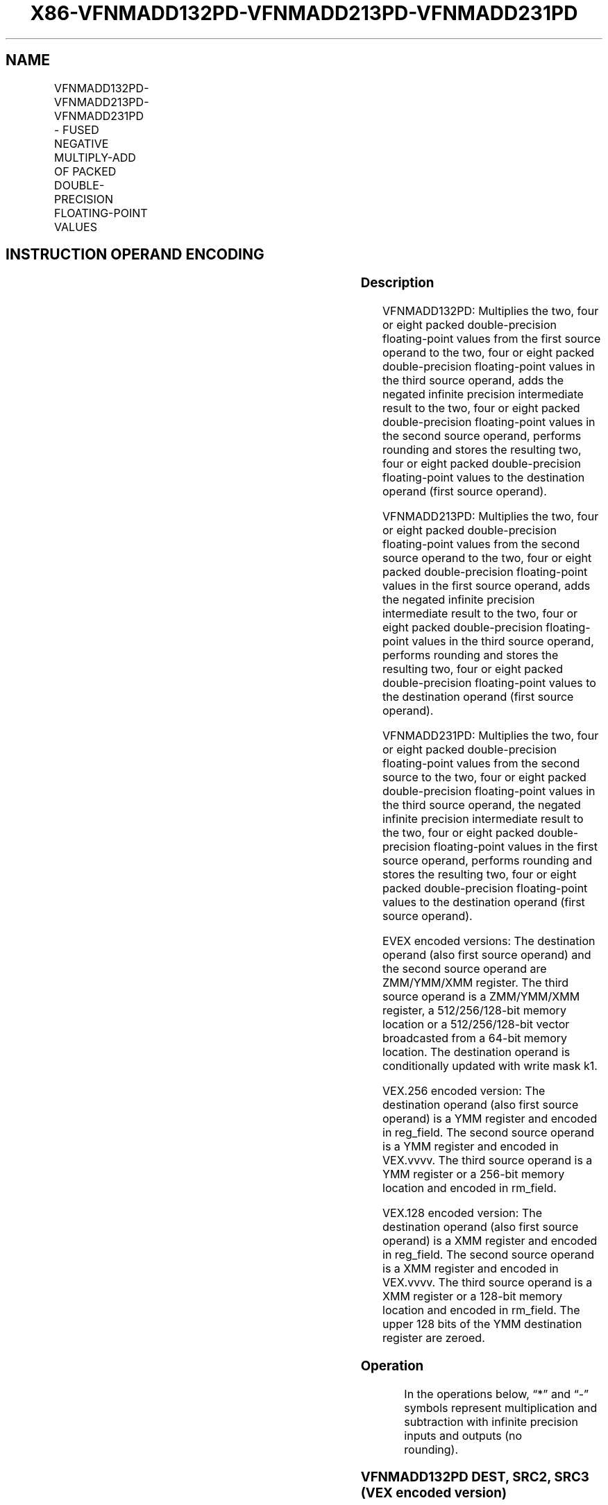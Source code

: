 .nh
.TH "X86-VFNMADD132PD-VFNMADD213PD-VFNMADD231PD" "7" "May 2019" "TTMO" "Intel x86-64 ISA Manual"
.SH NAME
VFNMADD132PD-VFNMADD213PD-VFNMADD231PD - FUSED NEGATIVE MULTIPLY-ADD OF PACKED DOUBLE-PRECISION FLOATING-POINT VALUES
.TS
allbox;
l l l l l 
l l l l l .
\fB\fCOpcode/Instruction\fR	\fB\fCOp/En\fR	\fB\fC64/32 bit Mode Support\fR	\fB\fCCPUID Feature Flag\fR	\fB\fCDescription\fR
T{
VEX.128.66.0F38.W1 9C /r VFNMADD132PD xmm1, xmm2, xmm3/m128
T}
	A	V/V	FMA	T{
Multiply packed double\-precision floating\-point values from xmm1 and xmm3/mem, negate the multiplication result and add to xmm2 and put result in xmm1.
T}
T{
VEX.128.66.0F38.W1 AC /r VFNMADD213PD xmm1, xmm2, xmm3/m128
T}
	A	V/V	FMA	T{
Multiply packed double\-precision floating\-point values from xmm1 and xmm2, negate the multiplication result and add to xmm3/mem and put result in xmm1.
T}
T{
VEX.128.66.0F38.W1 BC /r VFNMADD231PD xmm1, xmm2, xmm3/m128
T}
	A	V/V	FMA	T{
Multiply packed double\-precision floating\-point values from xmm2 and xmm3/mem, negate the multiplication result and add to xmm1 and put result in xmm1.
T}
T{
VEX.256.66.0F38.W1 9C /r VFNMADD132PD ymm1, ymm2, ymm3/m256
T}
	A	V/V	FMA	T{
Multiply packed double\-precision floating\-point values from ymm1 and ymm3/mem, negate the multiplication result and add to ymm2 and put result in ymm1.
T}
T{
VEX.256.66.0F38.W1 AC /r VFNMADD213PD ymm1, ymm2, ymm3/m256
T}
	A	V/V	FMA	T{
Multiply packed double\-precision floating\-point values from ymm1 and ymm2, negate the multiplication result and add to ymm3/mem and put result in ymm1.
T}
T{
VEX.256.66.0F38.W1 BC /r VFNMADD231PD ymm1, ymm2, ymm3/m256
T}
	A	V/V	FMA	T{
Multiply packed double\-precision floating\-point values from ymm2 and ymm3/mem, negate the multiplication result and add to ymm1 and put result in ymm1.
T}
T{
EVEX.128.66.0F38.W1 9C /r VFNMADD132PD xmm0 {k1}{z}, xmm1, xmm2/m128/m64bcst
T}
	B	V/V	AVX512VL AVX512F	T{
Multiply packed double\-precision floating\-point values from xmm1 and xmm3/m128/m64bcst, negate the multiplication result and add to xmm2 and put result in xmm1.
T}
T{
EVEX.128.66.0F38.W1 AC /r VFNMADD213PD xmm1 {k1}{z}, xmm2, xmm3/m128/m64bcst
T}
	B	V/V	AVX512VL AVX512F	T{
Multiply packed double\-precision floating\-point values from xmm1 and xmm2, negate the multiplication result and add to xmm3/m128/m64bcst and put result in xmm1.
T}
T{
EVEX.128.66.0F38.W1 BC /r VFNMADD231PD xmm1 {k1}{z}, xmm2, xmm3/m128/m64bcst
T}
	B	V/V	AVX512VL AVX512F	T{
Multiply packed double\-precision floating\-point values from xmm2 and xmm3/m128/m64bcst, negate the multiplication result and add to xmm1 and put result in xmm1.
T}
T{
EVEX.256.66.0F38.W1 9C /r VFNMADD132PD ymm1 {k1}{z}, ymm2, ymm3/m256/m64bcst
T}
	B	V/V	AVX512VL AVX512F	T{
Multiply packed double\-precision floating\-point values from ymm1 and ymm3/m256/m64bcst, negate the multiplication result and add to ymm2 and put result in ymm1.
T}
T{
EVEX.256.66.0F38.W1 AC /r VFNMADD213PD ymm1 {k1}{z}, ymm2, ymm3/m256/m64bcst
T}
	B	V/V	AVX512VL AVX512F	T{
Multiply packed double\-precision floating\-point values from ymm1 and ymm2, negate the multiplication result and add to ymm3/m256/m64bcst and put result in ymm1.
T}
T{
EVEX.256.66.0F38.W1 BC /r VFNMADD231PD ymm1 {k1}{z}, ymm2, ymm3/m256/m64bcst
T}
	B	V/V	AVX512VL AVX512F	T{
Multiply packed double\-precision floating\-point values from ymm2 and ymm3/m256/m64bcst, negate the multiplication result and add to ymm1 and put result in ymm1.
T}
T{
EVEX.512.66.0F38.W1 9C /r VFNMADD132PD zmm1 {k1}{z}, zmm2, zmm3/m512/m64bcst{er}
T}
	B	V/V	AVX512F	T{
Multiply packed double\-precision floating\-point values from zmm1 and zmm3/m512/m64bcst, negate the multiplication result and add to zmm2 and put result in zmm1.
T}
T{
EVEX.512.66.0F38.W1 AC /r VFNMADD213PD zmm1 {k1}{z}, zmm2, zmm3/m512/m64bcst{er}
T}
	B	V/V	AVX512F	T{
Multiply packed double\-precision floating\-point values from zmm1 and zmm2, negate the multiplication result and add to zmm3/m512/m64bcst and put result in zmm1.
T}
T{
EVEX.512.66.0F38.W1 BC /r VFNMADD231PD zmm1 {k1}{z}, zmm2, zmm3/m512/m64bcst{er}
T}
	B	V/V	AVX512F	T{
Multiply packed double\-precision floating\-point values from zmm2 and zmm3/m512/m64bcst, negate the multiplication result and add to zmm1 and put result in zmm1.
T}
.TE

.SH INSTRUCTION OPERAND ENCODING
.TS
allbox;
l l l l l l 
l l l l l l .
Op/En	Tuple Type	Operand 1	Operand 2	Operand 3	Operand 4
A	NA	ModRM:reg (r, w)	VEX.vvvv (r)	ModRM:r/m (r)	NA
B	Full	ModRM:reg (r, w)	EVEX.vvvv (r)	ModRM:r/m (r)	NA
.TE

.SS Description
.PP
VFNMADD132PD: Multiplies the two, four or eight packed double\-precision
floating\-point values from the first source operand to the two, four or
eight packed double\-precision floating\-point values in the third source
operand, adds the negated infinite precision intermediate result to the
two, four or eight packed double\-precision floating\-point values in the
second source operand, performs rounding and stores the resulting two,
four or eight packed double\-precision floating\-point values to the
destination operand (first source operand).

.PP
VFNMADD213PD: Multiplies the two, four or eight packed double\-precision
floating\-point values from the second source operand to the two, four or
eight packed double\-precision floating\-point values in the first source
operand, adds the negated infinite precision intermediate result to the
two, four or eight packed double\-precision floating\-point values in the
third source operand, performs rounding and stores the resulting two,
four or eight packed double\-precision floating\-point values to the
destination operand (first source operand).

.PP
VFNMADD231PD: Multiplies the two, four or eight packed double\-precision
floating\-point values from the second source to the two, four or eight
packed double\-precision floating\-point values in the third source
operand, the negated infinite precision intermediate result to the two,
four or eight packed double\-precision floating\-point values in the first
source operand, performs rounding and stores the resulting two, four or
eight packed double\-precision floating\-point values to the destination
operand (first source operand).

.PP
EVEX encoded versions: The destination operand (also first source
operand) and the second source operand are ZMM/YMM/XMM register. The
third source operand is a ZMM/YMM/XMM register, a 512/256/128\-bit memory
location or a 512/256/128\-bit vector broadcasted from a 64\-bit memory
location. The destination operand is conditionally updated with write
mask k1.

.PP
VEX.256 encoded version: The destination operand (also first source
operand) is a YMM register and encoded in reg\_field. The second source
operand is a YMM register and encoded in VEX.vvvv. The third source
operand is a YMM register or a 256\-bit memory location and encoded in
rm\_field.

.PP
VEX.128 encoded version: The destination operand (also first source
operand) is a XMM register and encoded in reg\_field. The second source
operand is a XMM register and encoded in VEX.vvvv. The third source
operand is a XMM register or a 128\-bit memory location and encoded in
rm\_field. The upper 128 bits of the YMM destination register are
zeroed.

.SS Operation
.PP
.RS

.nf
In the operations below, “*” and “\-” symbols represent multiplication and subtraction with infinite precision inputs and outputs (no
rounding).

.fi
.RE

.SS VFNMADD132PD DEST, SRC2, SRC3 (VEX encoded version)
.PP
.RS

.nf
IF (VEX.128) THEN
    MAXNUM ←2
ELSEIF (VEX.256)
    MAXNUM ← 4
FI
For i = 0 to MAXNUM\-1 {
    n ← 64*i;
    DEST[n+63:n]←RoundFPControl\_MXCSR(\-(DEST[n+63:n]*SRC3[n+63:n]) + SRC2[n+63:n])
}
IF (VEX.128) THEN
    DEST[MAXVL\-1:128] ← 0
ELSEIF (VEX.256)
    DEST[MAXVL\-1:256] ← 0
FI

.fi
.RE

.SS VFNMADD213PD DEST, SRC2, SRC3 (VEX encoded version)
.PP
.RS

.nf
IF (VEX.128) THEN
    MAXNUM ←2
ELSEIF (VEX.256)
    MAXNUM ← 4
FI
For i = 0 to MAXNUM\-1 {
    n ← 64*i;
    DEST[n+63:n]←RoundFPControl\_MXCSR(\-(SRC2[n+63:n]*DEST[n+63:n]) + SRC3[n+63:n])
}
IF (VEX.128) THEN
    DEST[MAXVL\-1:128] ← 0
ELSEIF (VEX.256)
    DEST[MAXVL\-1:256] ← 0
FI

.fi
.RE

.SS VFNMADD231PD DEST, SRC2, SRC3 (VEX encoded version)
.PP
.RS

.nf
IF (VEX.128) THEN
    MAXNUM ←2
ELSEIF (VEX.256)
    MAXNUM ← 4
FI
For i = 0 to MAXNUM\-1 {
    n ← 64*i;
    DEST[n+63:n]←RoundFPControl\_MXCSR(\-(SRC2[n+63:n]*SRC3[n+63:n]) + DEST[n+63:n])
}
IF (VEX.128) THEN
    DEST[MAXVL\-1:128] ← 0
ELSEIF (VEX.256)
    DEST[MAXVL\-1:256] ← 0
FI

.fi
.RE

.SS VFNMADD132PD DEST, SRC2, SRC3 (EVEX encoded version, when src3 operand is a register)
.PP
.RS

.nf
(KL, VL) = (2, 128), (4, 256), (8, 512)
IF (VL = 512) AND (EVEX.b = 1)
    THEN
        SET\_RM(EVEX.RC);
    ELSE
        SET\_RM(MXCSR.RM);
FI;
FOR j←0 TO KL\-1
    i←j * 64
    IF k1[j] OR *no writemask*
        THEN DEST[i+63:i]←
            RoundFPControl(\-(DEST[i+63:i]*SRC3[i+63:i]) + SRC2[i+63:i])
        ELSE
            IF *merging\-masking* ; merging\-masking
                THEN *DEST[i+63:i] remains unchanged*
                ELSE ; zeroing\-masking
                    DEST[i+63:i] ← 0
            FI
    FI;
ENDFOR
DEST[MAXVL\-1:VL] ← 0

.fi
.RE

.SS VFNMADD132PD DEST, SRC2, SRC3 (EVEX encoded version, when src3 operand is a memory source)
.PP
.RS

.nf
(KL, VL) = (2, 128), (4, 256), (8, 512)
FOR j←0 TO KL\-1
    i←j * 64
    IF k1[j] OR *no writemask*
        THEN
            IF (EVEX.b = 1)
                THEN
                    DEST[i+63:i] ←
            RoundFPControl\_MXCSR(\-(DEST[i+63:i]*SRC3[63:0]) + SRC2[i+63:i])
                ELSE
                    DEST[i+63:i] ←
            RoundFPControl\_MXCSR(\-(DEST[i+63:i]*SRC3[i+63:i]) + SRC2[i+63:i])
            FI;
        ELSE
            IF *merging\-masking* ; merging\-masking
                THEN *DEST[i+63:i] remains unchanged*
                ELSE ; zeroing\-masking
                    DEST[i+63:i] ← 0
            FI
    FI;
ENDFOR
DEST[MAXVL\-1:VL] ← 0

.fi
.RE

.SS VFNMADD213PD DEST, SRC2, SRC3 (EVEX encoded version, when src3 operand is a register)
.PP
.RS

.nf
(KL, VL) = (2, 128), (4, 256), (8, 512)
IF (VL = 512) AND (EVEX.b = 1)
    THEN
        SET\_RM(EVEX.RC);
    ELSE
        SET\_RM(MXCSR.RM);
FI;
FOR j←0 TO KL\-1
    i←j * 64
    IF k1[j] OR *no writemask*
        THEN DEST[i+63:i]←
            RoundFPControl(\-(SRC2[i+63:i]*DEST[i+63:i]) + SRC3[i+63:i])
        ELSE
            IF *merging\-masking* ; merging\-masking
                THEN *DEST[i+63:i] remains unchanged*
                ELSE ; zeroing\-masking
                    DEST[i+63:i] ← 0
            FI
    FI;
ENDFOR
DEST[MAXVL\-1:VL] ← 0

.fi
.RE

.SS VFNMADD213PD DEST, SRC2, SRC3 (EVEX encoded version, when src3 operand is a memory source)
.PP
.RS

.nf
(KL, VL) = (2, 128), (4, 256), (8, 512)
FOR j←0 TO KL\-1
    i←j * 64
    IF k1[j] OR *no writemask*
        THEN
            IF (EVEX.b = 1)
                THEN
                    DEST[i+63:i] ←
            RoundFPControl\_MXCSR(\-(SRC2[i+63:i]*DEST[i+63:i]) + SRC3[63:0])
                ELSE
                    DEST[i+63:i] ←
            RoundFPControl\_MXCSR(\-(SRC2[i+63:i]*DEST[i+63:i]) + SRC3[i+63:i])
            FI;
        ELSE
            IF *merging\-masking* ; merging\-masking
                THEN *DEST[i+63:i] remains unchanged*
                ELSE ; zeroing\-masking
                    DEST[i+63:i] ← 0
            FI
    FI;
ENDFOR
DEST[MAXVL\-1:VL] ← 0

.fi
.RE

.SS VFNMADD231PD DEST, SRC2, SRC3 (EVEX encoded version, when src3 operand is a register)
.PP
.RS

.nf
(KL, VL) = (2, 128), (4, 256), (8, 512)
IF (VL = 512) AND (EVEX.b = 1)
    THEN
        SET\_RM(EVEX.RC);
    ELSE
        SET\_RM(MXCSR.RM);
FI;
FOR j←0 TO KL\-1
    i←j * 64
    IF k1[j] OR *no writemask*
        THEN DEST[i+63:i]←
            RoundFPControl(\-(SRC2[i+63:i]*SRC3[i+63:i]) + DEST[i+63:i])
        ELSE
            IF *merging\-masking* ; merging\-masking
                THEN *DEST[i+63:i] remains unchanged*
                ELSE ; zeroing\-masking
                    DEST[i+63:i] ← 0
            FI
    FI;
ENDFOR
DEST[MAXVL\-1:VL] ← 0

.fi
.RE

.SS VFNMADD231PD DEST, SRC2, SRC3 (EVEX encoded version, when src3 operand is a memory source)
.PP
.RS

.nf
(KL, VL) = (2, 128), (4, 256), (8, 512)
FOR j←0 TO KL\-1
    i←j * 64
    IF k1[j] OR *no writemask*
        THEN
            IF (EVEX.b = 1)
                THEN
                    DEST[i+63:i] ←
            RoundFPControl\_MXCSR(\-(SRC2[i+63:i]*SRC3[63:0]) + DEST[i+63:i])
                ELSE
                    DEST[i+63:i] ←
            RoundFPControl\_MXCSR(\-(SRC2[i+63:i]*SRC3[i+63:i]) + DEST[i+63:i])
            FI;
        ELSE
            IF *merging\-masking* ; merging\-masking
                THEN *DEST[i+63:i] remains unchanged*
                ELSE ; zeroing\-masking
                    DEST[i+63:i] ← 0
            FI
    FI;
ENDFOR
DEST[MAXVL\-1:VL] ← 0

.fi
.RE

.SS Intel C/C++ Compiler Intrinsic Equivalent
.PP
.RS

.nf
VFNMADDxxxPD \_\_m512d \_mm512\_fnmadd\_pd(\_\_m512d a, \_\_m512d b, \_\_m512d c);

VFNMADDxxxPD \_\_m512d \_mm512\_fnmadd\_round\_pd(\_\_m512d a, \_\_m512d b, \_\_m512d c, int r);

VFNMADDxxxPD \_\_m512d \_mm512\_mask\_fnmadd\_pd(\_\_m512d a, \_\_mmask8 k, \_\_m512d b, \_\_m512d c);

VFNMADDxxxPD \_\_m512d \_mm512\_maskz\_fnmadd\_pd(\_\_mmask8 k, \_\_m512d a, \_\_m512d b, \_\_m512d c);

VFNMADDxxxPD \_\_m512d \_mm512\_mask3\_fnmadd\_pd(\_\_m512d a, \_\_m512d b, \_\_m512d c, \_\_mmask8 k);

VFNMADDxxxPD \_\_m512d \_mm512\_mask\_fnmadd\_round\_pd(\_\_m512d a, \_\_mmask8 k, \_\_m512d b, \_\_m512d c, int r);

VFNMADDxxxPD \_\_m512d \_mm512\_maskz\_fnmadd\_round\_pd(\_\_mmask8 k, \_\_m512d a, \_\_m512d b, \_\_m512d c, int r);

VFNMADDxxxPD \_\_m512d \_mm512\_mask3\_fnmadd\_round\_pd(\_\_m512d a, \_\_m512d b, \_\_m512d c, \_\_mmask8 k, int r);

VFNMADDxxxPD \_\_m256d \_mm256\_mask\_fnmadd\_pd(\_\_m256d a, \_\_mmask8 k, \_\_m256d b, \_\_m256d c);

VFNMADDxxxPD \_\_m256d \_mm256\_maskz\_fnmadd\_pd(\_\_mmask8 k, \_\_m256d a, \_\_m256d b, \_\_m256d c);

VFNMADDxxxPD \_\_m256d \_mm256\_mask3\_fnmadd\_pd(\_\_m256d a, \_\_m256d b, \_\_m256d c, \_\_mmask8 k);

VFNMADDxxxPD \_\_m128d \_mm\_mask\_fnmadd\_pd(\_\_m128d a, \_\_mmask8 k, \_\_m128d b, \_\_m128d c);

VFNMADDxxxPD \_\_m128d \_mm\_maskz\_fnmadd\_pd(\_\_mmask8 k, \_\_m128d a, \_\_m128d b, \_\_m128d c);

VFNMADDxxxPD \_\_m128d \_mm\_mask3\_fnmadd\_pd(\_\_m128d a, \_\_m128d b, \_\_m128d c, \_\_mmask8 k);

VFNMADDxxxPD \_\_m128d \_mm\_fnmadd\_pd (\_\_m128d a, \_\_m128d b, \_\_m128d c);

VFNMADDxxxPD \_\_m256d \_mm256\_fnmadd\_pd (\_\_m256d a, \_\_m256d b, \_\_m256d c);

.fi
.RE

.SS SIMD Floating\-Point Exceptions
.PP
Overflow, Underflow, Invalid, Precision, Denormal

.SS Other Exceptions
.PP
VEX\-encoded instructions, see Exceptions Type 2.

.PP
EVEX\-encoded instructions, see Exceptions Type E2.

.SH SEE ALSO
.PP
x86\-manpages(7) for a list of other x86\-64 man pages.

.SH COLOPHON
.PP
This UNOFFICIAL, mechanically\-separated, non\-verified reference is
provided for convenience, but it may be incomplete or broken in
various obvious or non\-obvious ways. Refer to Intel® 64 and IA\-32
Architectures Software Developer’s Manual for anything serious.

.br
This page is generated by scripts; therefore may contain visual or semantical bugs. Please report them (or better, fix them) on https://github.com/ttmo-O/x86-manpages.

.br
MIT licensed by TTMO 2020 (Turkish Unofficial Chamber of Reverse Engineers - https://ttmo.re).
